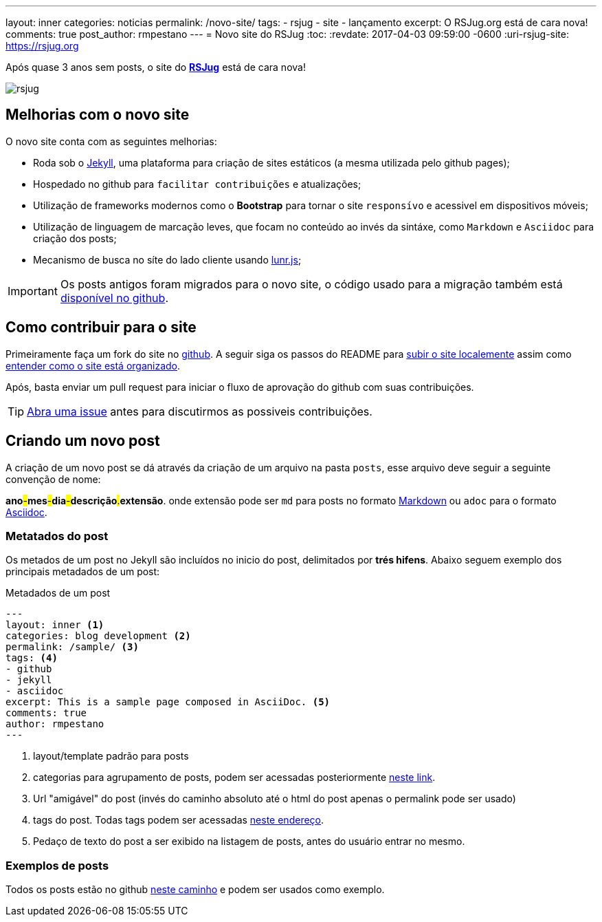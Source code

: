 ---
layout: inner
categories: noticias
permalink: /novo-site/
tags:
- rsjug
- site
- lançamento
excerpt: O RSJug.org está de cara nova!
comments: true
post_author: rmpestano
---
= Novo site do RSJug
:toc:
:revdate: 2017-04-03 09:59:00 -0600
:uri-rsjug-site: https://rsjug.org

Após quase 3 anos sem posts, o site do *https://rsjug.org[RSJug^]* está de cara nova!

image:posts/2017-04/rsjug.png[]


== Melhorias com o novo site

O novo site conta com as seguintes melhorias:

* Roda sob o https://jekyllrb.com/[Jekyll^], uma plataforma para criação de sites estáticos (a mesma utilizada pelo github pages);
* Hospedado no github para `facilitar contribuições` e atualizações;
* Utilização de frameworks modernos como o *Bootstrap* para tornar o site `responsívo` e acessivel em dispositivos móveis;
* Utilização de linguagem de marcação leves, que focam no conteúdo ao invés da sintáxe, como `Markdown` e `Asciidoc` para criação dos posts;
* Mecanismo de busca no síte do lado cliente usando http://jekyll.tips/jekyll-casts/jekyll-search-using-lunr-js/[lunr.js^];

IMPORTANT: Os posts antigos foram migrados para o novo site, o código usado para a migração também está https://github.com/rsjug/blog-exporter[disponível no github^].

== Como contribuir para o site

Primeiramente faça um fork do site no https://github.com/rsjug/[github^]. A seguir siga os passos do README para https://github.com/rsjug/site#running-it-locally[subir o site localemente^] assim como https://github.com/rsjug/site#site-anatomy[entender como o site está organizado^].

Após, basta enviar um pull request para iniciar o fluxo de aprovação do github com suas contribuições.

TIP: https://github.com/rsjug/site/issues[Abra uma issue^] antes para discutirmos as possiveis contribuições.

== Criando um novo post

A criação de um novo post se dá através da criação de um arquivo na pasta `posts`, esse arquivo deve seguir a seguinte convenção de nome:

*ano*#-#*mes*#-#*dia*#-#*descrição*#.#*extensão*. onde extensão pode ser `md` para posts no formato https://github.com/adam-p/markdown-here/wiki/Markdown-Cheatsheet[Markdown^] ou `adoc` para o formato http://asciidoctor.org/[Asciidoc^].

=== Metatados do post

Os metados de um post no Jekyll são incluídos no inicio do post, delimitados por *trés hifens*. Abaixo seguem exemplo dos principais metadados de um post:

.Metadados de um post
----
---
layout: inner <1>
categories: blog development <2>
permalink: /sample/ <3>
tags: <4>
- github
- jekyll
- asciidoc
excerpt: This is a sample page composed in AsciiDoc. <5>
comments: true
author: rmpestano
---
----
<1> layout/template padrão para posts
<2> categorias para agrupamento de posts, podem ser acessadas posteriormente http://rsjug.org/categories/[neste link^].
<3> Url "amigável" do post (invés do caminho absoluto até o html do post apenas o permalink pode ser usado)
<4> tags do post. Todas tags podem ser acessadas http://rsjug.org/tags/[neste endereço^].
<5> Pedaço de texto do post a ser exibido na listagem de posts, antes do usuário entrar no mesmo.


=== Exemplos de posts

Todos os posts estão no github https://github.com/rsjug/site/tree/master/_posts[neste caminho^] e podem ser usados como exemplo.


